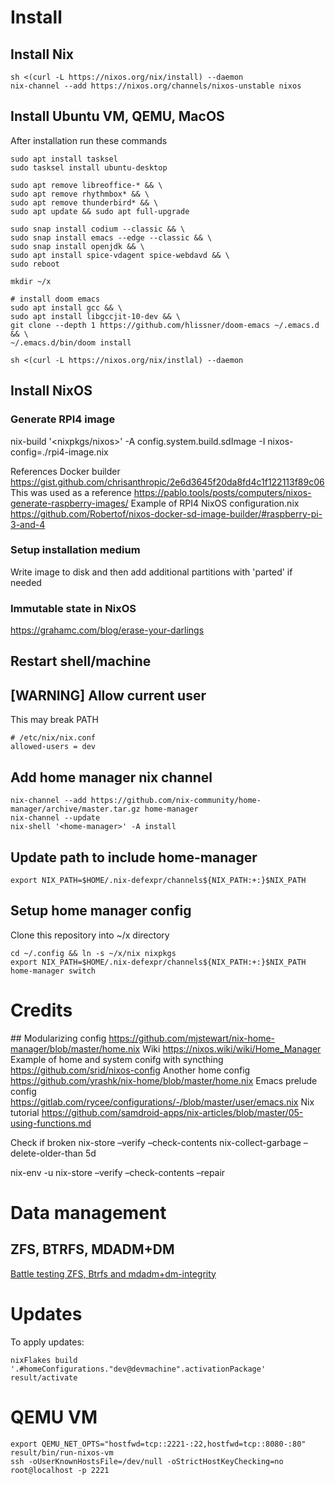 * Install
** Install Nix
#+begin_src options
sh <(curl -L https://nixos.org/nix/install) --daemon
nix-channel --add https://nixos.org/channels/nixos-unstable nixos
#+end_src
** Install Ubuntu VM, QEMU, MacOS
After installation run these commands
#+begin_src shell
sudo apt install tasksel
sudo tasksel install ubuntu-desktop

sudo apt remove libreoffice-* && \
sudo apt remove rhythmbox* && \
sudo apt remove thunderbird* && \
sudo apt update && sudo apt full-upgrade

sudo snap install codium --classic && \
sudo snap install emacs --edge --classic && \
sudo snap install openjdk && \
sudo apt install spice-vdagent spice-webdavd && \
sudo reboot

mkdir ~/x

# install doom emacs
sudo apt install gcc && \
sudo apt install libgccjit-10-dev && \
git clone --depth 1 https://github.com/hlissner/doom-emacs ~/.emacs.d && \
~/.emacs.d/bin/doom install

sh <(curl -L https://nixos.org/nix/instlal) --daemon
#+end_src
** Install NixOS
*** Generate RPI4 image
nix-build '<nixpkgs/nixos>' -A config.system.build.sdImage -I nixos-config=./rpi4-image.nix

References
Docker builder https://gist.github.com/chrisanthropic/2e6d3645f20da8fd4c1f122113f89c06
This was used as a reference https://pablo.tools/posts/computers/nixos-generate-raspberry-images/
Example of RPI4 NixOS configuration.nix https://github.com/Robertof/nixos-docker-sd-image-builder/#raspberry-pi-3-and-4
*** Setup installation medium
Write image to disk and then add additional partitions with 'parted' if needed
*** Immutable state in NixOS
https://grahamc.com/blog/erase-your-darlings
** Restart shell/machine
** [WARNING] Allow current user
This may break PATH
#+begin_src options
# /etc/nix/nix.conf
allowed-users = dev
#+end_src
** Add home manager nix channel
#+begin_src
nix-channel --add https://github.com/nix-community/home-manager/archive/master.tar.gz home-manager
nix-channel --update
nix-shell '<home-manager>' -A install
#+end_src
** Update path to include home-manager
#+begin_src shell
export NIX_PATH=$HOME/.nix-defexpr/channels${NIX_PATH:+:}$NIX_PATH
#+end_src
** Setup home manager config
Clone this repository into ~/x directory
#+begin_src shell
cd ~/.config && ln -s ~/x/nix nixpkgs
export NIX_PATH=$HOME/.nix-defexpr/channels${NIX_PATH:+:}$NIX_PATH
home-manager switch
#+end_src
* Credits
## Modularizing config
https://github.com/mjstewart/nix-home-manager/blob/master/home.nix
Wiki https://nixos.wiki/wiki/Home_Manager
Example of home and system conifg with syncthing
https://github.com/srid/nixos-config
Another home config https://github.com/yrashk/nix-home/blob/master/home.nix
Emacs prelude config https://gitlab.com/rycee/configurations/-/blob/master/user/emacs.nix
Nix tutorial https://github.com/samdroid-apps/nix-articles/blob/master/05-using-functions.md 

Check if broken
nix-store --verify --check-contents
nix-collect-garbage --delete-older-than 5d



nix-env -u
nix-store --verify --check-contents --repair
* Data management
** ZFS, BTRFS, MDADM+DM
[[https://www.unixsheikh.com/articles/battle-testing-zfs-btrfs-and-mdadm-dm.html][Battle testing ZFS, Btrfs and mdadm+dm-integrity]]
* Updates
To apply updates:
#+begin_src shell
nixFlakes build '.#homeConfigurations."dev@devmachine".activationPackage'
result/activate
#+end_src
* QEMU VM

#+begin_src shell
export QEMU_NET_OPTS="hostfwd=tcp::2221-:22,hostfwd=tcp::8080-:80"
result/bin/run-nixos-vm
ssh -oUserKnownHostsFile=/dev/null -oStrictHostKeyChecking=no root@localhost -p 2221

#+end_src
